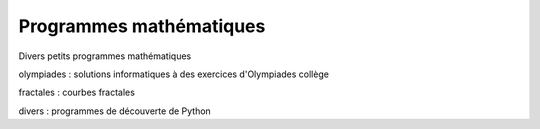 Programmes mathématiques
========================

.. image:: https://travis-ci.org/rene-d/math.svg?branch=master
    :alt: Build status on Travis CI
    :target: https://travis-ci.org/rene-d/math

.. image:: https://coveralls.io/repos/github/rene-d/math/badge.svg?branch=master
    :target: https://coveralls.io/github/rene-d/math?branch=master

Divers petits programmes mathématiques

olympiades : solutions informatiques à des exercices d'Olympiades collège

fractales : courbes fractales

divers : programmes de découverte de Python
